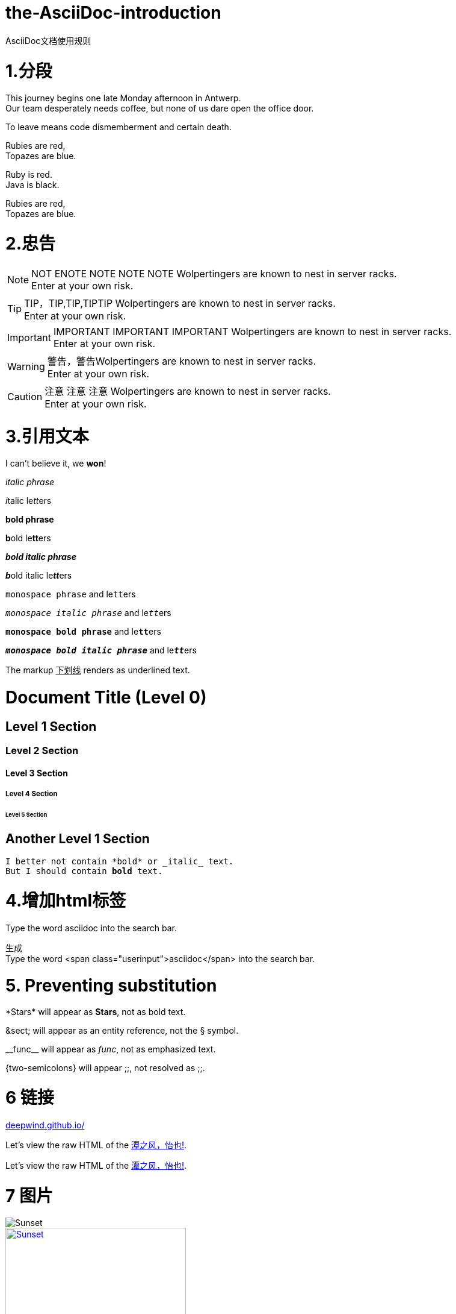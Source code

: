 = the-AsciiDoc-introduction
:hp-post-title:  AsciiDoc文档使用规则
:published_at: 2015-02-01
:hp-tags: AsciiDoc,用法,说明
:hp-image: https://raw.githubusercontent.com/senola/pictures/master/background/background18.jpg

AsciiDoc文档使用规则

= 1.分段
:hardbreaks:

This journey begins one late Monday afternoon in Antwerp.
Our team desperately needs coffee, but none of us dare open the office door.

To leave means code dismemberment and certain death.


Rubies are red, +
Topazes are blue.

[%hardbreaks]
Ruby is red.
Java is black.

:hardbreaks:

Rubies are red,
Topazes are blue.


= 2.忠告

NOTE: NOT ENOTE NOTE NOTE NOTE Wolpertingers are known to nest in server racks.   
Enter at your own risk.

TIP: TIP，TIP,TIP,TIPTIP   Wolpertingers are known to nest in server racks.   
Enter at your own risk.   

IMPORTANT: IMPORTANT  IMPORTANT IMPORTANT  Wolpertingers are known to nest in server racks.   
Enter at your own risk.   

WARNING: 警告，警告Wolpertingers are known to nest in server racks.   
Enter at your own risk.

CAUTION: 注意 注意  注意 Wolpertingers are known to nest in server racks.   
Enter at your own risk.


= 3.引用文本

I can't believe it, we *won*!

_italic phrase_

__i__talic le__tt__ers

*bold phrase*

**b**old le**tt**ers

*_bold italic phrase_*

**__b__**old italic le**__tt__**ers

`monospace phrase` and le``tt``ers

`_monospace italic phrase_` and le``__tt__``ers

`*monospace bold phrase*` and le``**tt**``ers

`*_monospace bold italic phrase_*` and le``**__tt__**``ers

The markup pass:[<u>下划线</u>] renders as underlined text.

= Document Title (Level 0)

== Level 1 Section

=== Level 2 Section

==== Level 3 Section

===== Level 4 Section

====== Level 5 Section

== Another Level 1 Section


[subs="verbatim,macros"] 
----
I better not contain *bold* or _italic_ text.
pass:quotes[But I should contain *bold* text.] 
----

= 4.增加html标签

Type the word [userinput]#asciidoc# into the search bar. 

生成 
Type the word <span class="userinput">asciidoc</span> into the search bar. 

= 5. Preventing substitution
\*Stars* will appear as *Stars*, not as bold text.

\&sect; will appear as an entity reference, not the &sect; symbol.

\\__func__ will appear as __func__, not as emphasized text.

\{two-semicolons} will appear {two-semicolons}, not resolved as ;;.

= 6 链接

:hide-uri-scheme:
https://deepwind.github.io/

Let's view the raw HTML of the link:view-source:https://deepwind.github.io/[潭之风，怡也!].

:linkattrs:

Let's view the raw HTML of the link:view-source:http://deepwind.github.io[潭之风，怡也!, window="_blank"].

= 7 图片

image::https://raw.githubusercontent.com/senola/pictures/master/background/background26.jpg[Sunset]


[[img-sunset]]
.图片
image::https://raw.githubusercontent.com/senola/pictures/master/background/background26.jpg[Sunset, 300, 200, link="https://raw.githubusercontent.com/senola/pictures/master/background/background26.jpg"]


= 8.列表

(1)  

* Edgar Allen Poe
* Sheri S. Tepper
* Bill Bryson

(2)

.Kizmet's Favorite Authors
* Edgar Allen Poe
* Sheri S. Tepper
* Bill Bryson

(3)

- Edgar Allen Poe
- Sheri S. Tepper
- Bill Bryson

(4)

* level 1
** level 2
*** level 3
**** level 4
***** level 5
* level 1

(5)
. Protons
. Electrons
. Neutrons

(6)

CPU:: The brain of the computer.
Hard drive:: Permanent storage for operating system and/or user files.
RAM:: Temporarily stores information the CPU uses during operation.
Keyboard:: Used to enter text or control items on the screen.
Mouse:: Used to point to and select items on your computer screen.
Monitor:: Displays information in visual form using text and graphics.

(7)

[horizontal]
CPU:: The brain of the computer.
Hard drive:: Permanent storage for operating system and/or user files.
RAM:: Temporarily stores information the CPU uses during operation.

(8)

Dairy::
* Milk
* Eggs
Bakery::
* Bread
Produce::
* Bananas

(9) 

* The header in AsciiDoc is optional, but if
it is used it must start with a document title.

* Optional Author and Revision information
immediately follows the header title.

* The document header must be separated from
  the remainder of the document by one or more
  blank lines and cannot contain blank lines.


(10) 

* The header in AsciiDoc must start with a
  document title.
+
----
= Document Title
----
+
NOTE: The header is optional.

* Optional Author and Revision information
  immediately follows the header title.
+
----
= Document Title
Doc Writer <doc.writer@asciidoc.org>
v1.0, 2013-01-01
----





















